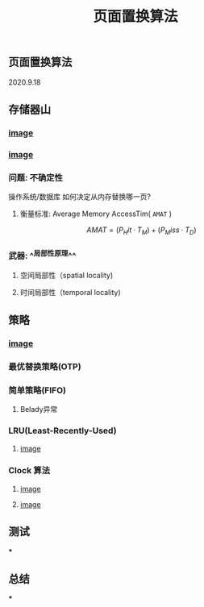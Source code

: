 #+TITLE: 页面置换算法
#+PUBLISHED: true
#+SLIDE: true
#+PERMALINK: ctesta

** 页面置换算法
2020.9.18
** 存储器山
*** [[https://raw.githubusercontent.com/iceyasha/img/master/20200917230959.png][image]]
*** [[https://raw.githubusercontent.com/iceyasha/img/master/20200917223107.png][image]]
*** 问题: 不确定性
操作系统/数据库 如何决定从内存替换哪一页?
**** 衡量标准: Average Memory AccessTim( =AMAT= )
$$AMAT = (P_Hit·T_M) + (P_Miss·T_D)$$
*** 武器:  ^^局部性原理^^
**** 空间局部性（spatial locality)
**** 时间局部性（temporal locality)
** 策略
*** [[https://raw.githubusercontent.com/iceyasha/img/master/20200917223334.png][image]]
*** 最优替换策略(OTP)
*** 简单策略(FIFO)
**** Belady异常
*** LRU(Least-Recently-Used)
**** [[https://i.loli.net/2020/09/18/XwhUn42sDyGFfB5.png][image]]
*** Clock 算法
**** [[https://i.loli.net/2020/09/18/vf6rLjuBiOp4C9V.png][image]]
**** [[https://i.loli.net/2020/09/18/lVjfYm6ZBD3xJp1.png][image]]
** 测试
***
** 总结
***